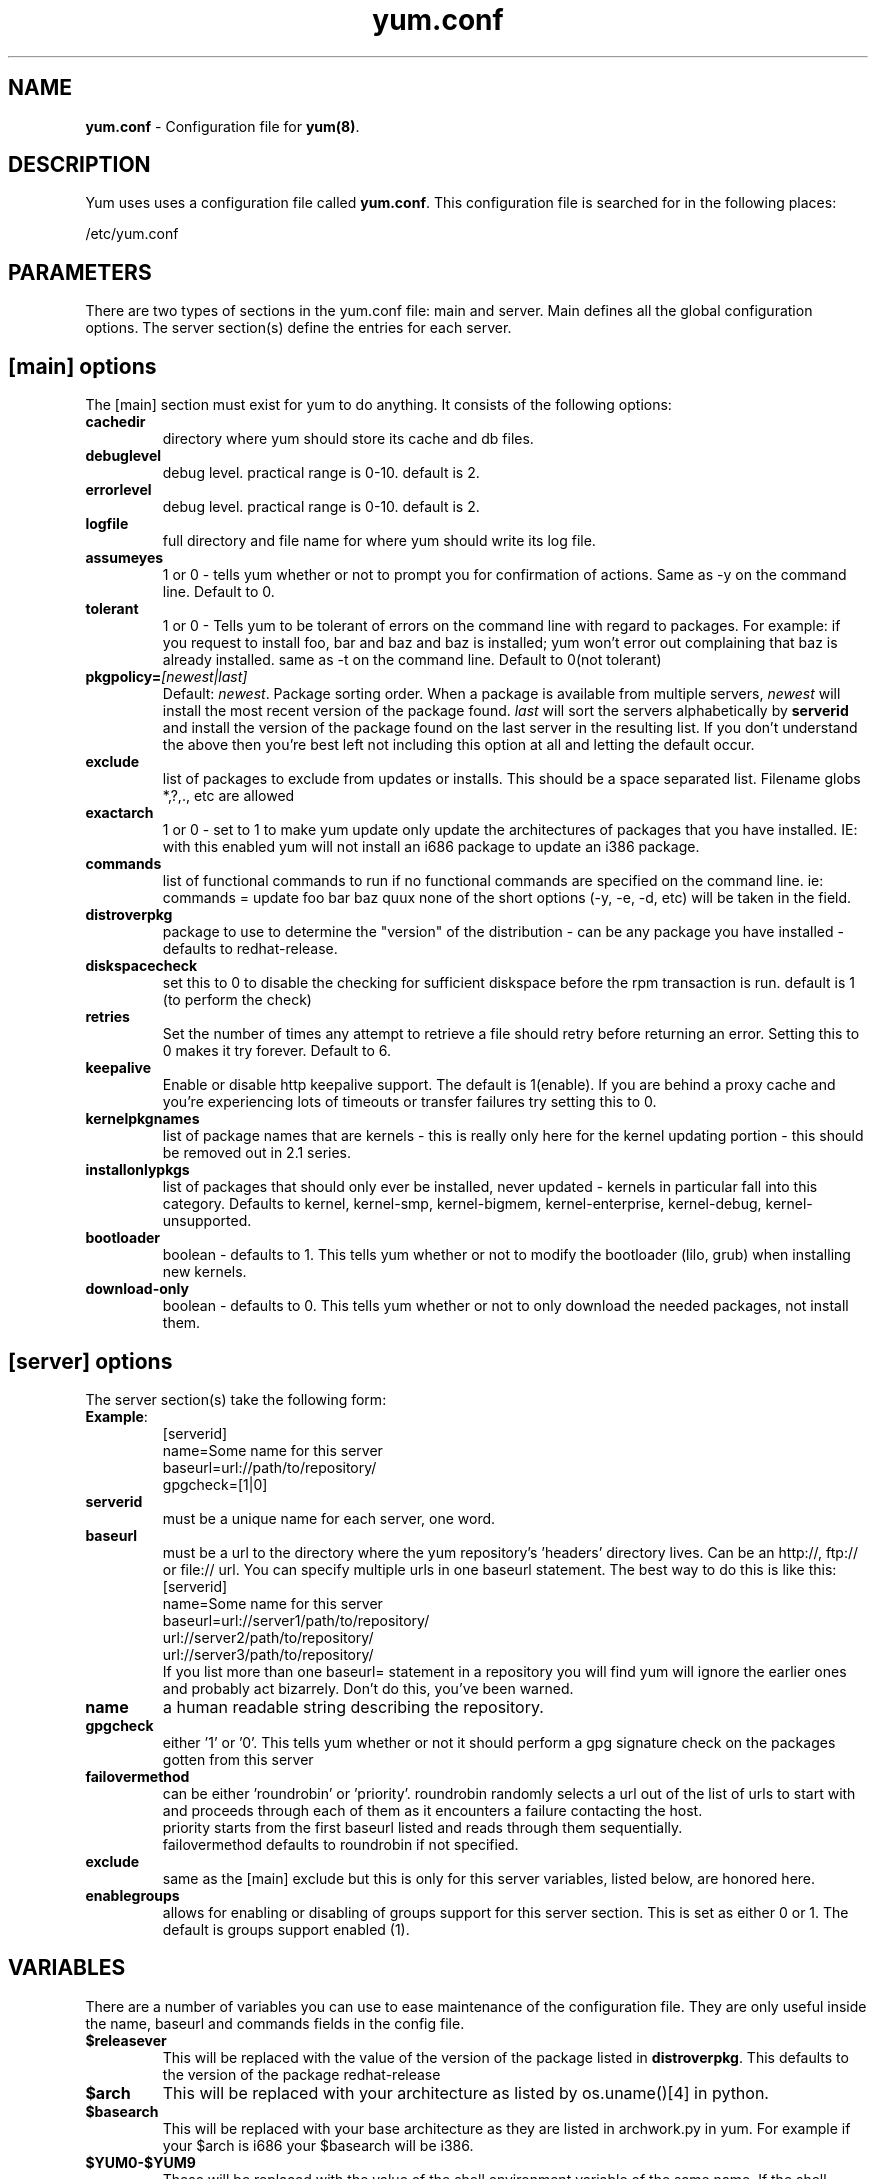 .TH "yum.conf" "5" "" "Seth Vidal" "yum configuration file"
.SH "NAME"
.LP 
\fByum.conf\fR \- Configuration file for \fByum(8)\fR.
.SH "DESCRIPTION"
.LP 
Yum uses uses a configuration file called
\fByum.conf\fR. This configuration file is searched for
in the following places:
.LP 
/etc/yum.conf
.LP 
.SH "PARAMETERS"
.LP 
There are two types of sections in the yum.conf file: main and server. Main defines all the global configuration options. The server section(s) define the entries for each server.
.SH "[main] options"
.LP 
The [main] section must exist for yum to do anything. It consists of the following options:

.IP \fBcachedir\fR
directory where yum should store its cache and db files.

.IP \fBdebuglevel\fR
debug level. practical range is 0\-10.
default is 2.

.IP \fBerrorlevel\fR
debug level. practical range is 0\-10.
default is 2.

.IP \fBlogfile\fR
full directory and file name for where yum should write its log file.

.IP \fBassumeyes\fR
1 or 0 - tells yum whether or not to prompt you for confirmation of actions.
Same as -y on the command line. Default to 0.

.IP \fBtolerant\fR
1 or 0 - Tells yum to be tolerant of errors on the command line with regard to 
packages. For example: if you request to install foo, bar and baz and baz is 
installed; yum won't error out complaining that baz is already installed.
same as -t on the command line. Default to 0(not tolerant)

.IP \fBpkgpolicy=\fI[newest|last]\fR
Default: \fInewest\fR.  Package sorting order.  When a package is available from 
multiple servers, \fInewest\fR will install the most recent version of the package 
found. \fIlast\fR will sort the servers alphabetically by \fBserverid\fR and 
install the version of the package found on the last server in the resulting list.
If you don't understand the above then you're best left not including this option at 
all and letting the default occur.

.IP \fBexclude\fR
list of packages to exclude from updates or installs. This should be a space separated list.
Filename globs *,?,., etc are allowed

.IP \fBexactarch\fR
1 or 0 - set to 1 to make yum update only update the architectures of
packages that you have installed. IE: with this enabled yum will not install an i686
package to update an i386 package.

.IP \fBcommands\fR
list of functional commands to run if no functional commands are specified
on the command line. ie: commands  = update foo bar baz quux
none of the short options (-y, -e, -d, etc) will be taken in the field.

.IP \fBdistroverpkg\fR
package to use to determine the "version" of the distribution - can be any
package you have installed - defaults to redhat-release.

.IP \fBdiskspacecheck\fR
set this to 0 to disable the checking for sufficient diskspace before the
rpm transaction is run. default is 1 (to perform the check)

.IP \fBretries\fR
Set the number of times any attempt to retrieve a file should retry before 
returning an error. Setting this to 0 makes it try forever. Default to 6.

.IP \fBkeepalive\fR
Enable or disable http keepalive support. The default is 1(enable). If you
are behind a proxy cache and you're experiencing lots of timeouts or
transfer failures try setting this to 0.

.IP \fBkernelpkgnames \fR
list of package names that are kernels - this is really only here for the
kernel updating portion - this should be removed out in 2.1 series.

.IP \fBinstallonlypkgs \fR
list of packages that should only ever be installed, never updated - kernels
in particular fall into this category. Defaults to kernel, kernel-smp,
kernel-bigmem, kernel-enterprise, kernel-debug, kernel-unsupported.

.IP \fBbootloader \fR
boolean - defaults to 1. This tells yum whether or not to modify the
bootloader (lilo, grub) when installing new kernels.

.IP \fBdownload-only \fR
boolean - defaults to 0. This tells yum whether or not to only download the
needed packages, not install them.

.SH "[server] options"
.LP 
The server section(s) take the following form:
.IP \fBExample\fP:
[serverid] 
.br 
name=Some name for this server
.br 
baseurl=url://path/to/repository/ 
.br 
gpgcheck=[1|0] 
.br 

.IP \fBserverid\fR
must be a unique name for each server, one word.

.IP \fBbaseurl\fR
must be a url to the directory where the yum repository's 'headers' directory lives.
Can be an http://, ftp:// or file:// url.
You can specify multiple urls in one baseurl statement. The best way to do
this is like this:
.br
[serverid]
.br
name=Some name for this server
.br
baseurl=url://server1/path/to/repository/
.br
        url://server2/path/to/repository/
.br
        url://server3/path/to/repository/
.br
If you list more than one baseurl= statement in a repository you will find
yum will ignore the earlier ones and probably act bizarrely. Don't do this,
you've been warned.

.IP \fBname\fR
a human readable string describing the repository.

.IP \fBgpgcheck\fR
either '1' or '0'. This tells yum whether or not it should perform a gpg signature check on the packages gotten from this server

.IP \fBfailovermethod\fR
can be either 'roundrobin' or 'priority'.
roundrobin randomly selects a url out of the list of urls to start with and
proceeds through each of them as it encounters a failure contacting the
host.
.br
priority starts from the first baseurl listed and reads through them
sequentially.
.br
failovermethod defaults to roundrobin if not specified.

.IP \fBexclude\fR
same as the [main] exclude but this is only for this server
variables, listed below, are honored here.

.IP \fBenablegroups\fR
allows for enabling or disabling of groups support for this server section.
This is set as either 0 or 1. The default is groups support enabled (1).


.SH "VARIABLES"
.LP
There are a number of variables you can use to ease maintenance of the
configuration file. They are only useful inside the name, baseurl and
commands fields in the config file.
.LP

.IP \fB$releasever\fR
This will be replaced with the value of the version of the package listed
in \fBdistroverpkg\fR. This defaults to the version of the package
redhat-release

.IP \fB$arch\fR
This will be replaced with your architecture as listed by os.uname()[4] in
python.

.IP \fB$basearch\fR
This will be replaced with your base architecture as they are listed in
archwork.py in yum. For example if your $arch is i686 your $basearch will be
i386.

.IP \fB$YUM0-$YUM9\fR
These will be replaced with the value of the shell environment variable of
the same name. If the shell environment variable does not exist then they
will not be replaced.


.SH "FILES"
.LP 
/etc/yum.conf
.SH "SEE ALSO"
.LP 
yum(8)
